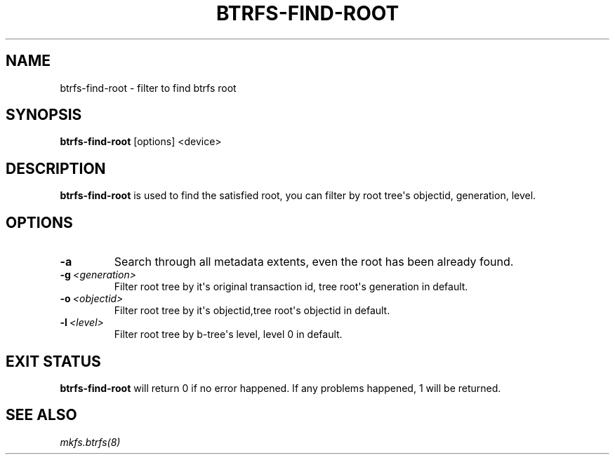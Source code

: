 .\" Man page generated from reStructuredText.
.
.
.nr rst2man-indent-level 0
.
.de1 rstReportMargin
\\$1 \\n[an-margin]
level \\n[rst2man-indent-level]
level margin: \\n[rst2man-indent\\n[rst2man-indent-level]]
-
\\n[rst2man-indent0]
\\n[rst2man-indent1]
\\n[rst2man-indent2]
..
.de1 INDENT
.\" .rstReportMargin pre:
. RS \\$1
. nr rst2man-indent\\n[rst2man-indent-level] \\n[an-margin]
. nr rst2man-indent-level +1
.\" .rstReportMargin post:
..
.de UNINDENT
. RE
.\" indent \\n[an-margin]
.\" old: \\n[rst2man-indent\\n[rst2man-indent-level]]
.nr rst2man-indent-level -1
.\" new: \\n[rst2man-indent\\n[rst2man-indent-level]]
.in \\n[rst2man-indent\\n[rst2man-indent-level]]u
..
.TH "BTRFS-FIND-ROOT" "8" "Jun 07, 2024" "6.9" "BTRFS"
.SH NAME
btrfs-find-root \- filter to find btrfs root
.SH SYNOPSIS
.sp
\fBbtrfs\-find\-root\fP [options] <device>
.SH DESCRIPTION
.sp
\fBbtrfs\-find\-root\fP is used to find the satisfied root, you can filter by
root tree\(aqs objectid, generation, level.
.SH OPTIONS
.INDENT 0.0
.TP
.B  \-a
Search through all metadata extents, even the root has been already found.
.TP
.BI \-g \ <generation>
Filter root tree by it\(aqs original transaction id, tree root\(aqs generation in default.
.TP
.BI \-o \ <objectid>
Filter root tree by it\(aqs objectid,tree root\(aqs objectid in default.
.TP
.BI \-l \ <level>
Filter root tree by b\-tree\(aqs level, level 0 in default.
.UNINDENT
.SH EXIT STATUS
.sp
\fBbtrfs\-find\-root\fP will return 0 if no error happened.
If any problems happened, 1 will be returned.
.SH SEE ALSO
.sp
\fI\%mkfs.btrfs(8)\fP
.\" Generated by docutils manpage writer.
.
